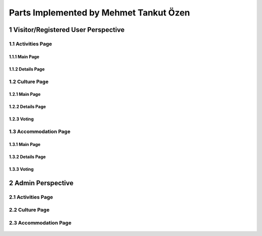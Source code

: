 Parts Implemented by Mehmet Tankut Özen
***************************************

1 Visitor/Registered User Perspective
=====================================

1.1 Activities Page
-------------------

1.1.1 Main Page
+++++++++++++++

   .. figure:: images/mehmet/activities/main.png
      :scale: 50 %
      :alt: activities main page
      :align: center

1.1.2 Details Page
++++++++++++++++++

   .. figure:: images/mehmet/activities/details.png
      :scale: 50 %
      :alt: activities details page
      :align: center

1.2 Culture Page
----------------

1.2.1 Main Page
+++++++++++++++

   .. figure:: images/mehmet/culture/main.png
      :scale: 50 %
      :alt: culture main page
      :align: center

1.2.2 Details Page
++++++++++++++++++

   .. figure:: images/mehmet/culture/details.png
      :scale: 50 %
      :alt: culture details page
      :align: center

1.2.3 Voting
++++++++++++

   .. figure:: images/mehmet/culture/voting.png
      :scale: 50 %
      :alt: culture voting page
      :align: center

1.3 Accommodation Page
----------------------

1.3.1 Main Page
+++++++++++++++

   .. figure:: images/mehmet/accommodation/main.png
      :scale: 50 %
      :alt: accommodation main page
      :align: center

1.3.2 Details Page
++++++++++++++++++

   .. figure:: images/mehmet/accommodation/details.png
      :scale: 50 %
      :alt: accommodation main page
      :align: center

1.3.3 Voting
++++++++++++

   .. figure:: images/mehmet/accommodation/voting.png
      :scale: 50 %
      :alt: accommodation main page
      :align: center

2 Admin Perspective
===================

2.1 Activities Page
-------------------

   .. figure:: images/mehmet/activities/main_admin.png
      :scale: 50 %
      :alt: activities main admin page
      :align: center

2.2 Culture Page
----------------

   .. figure:: images/mehmet/culture/main_admin.png
      :scale: 50 %
      :alt: culture main admin page
      :align: center

2.3 Accommodation Page
----------------------

   .. figure:: images/mehmet/accommodation/main_admin.png
      :scale: 50 %
      :alt: accommodation main admin page
      :align: center
